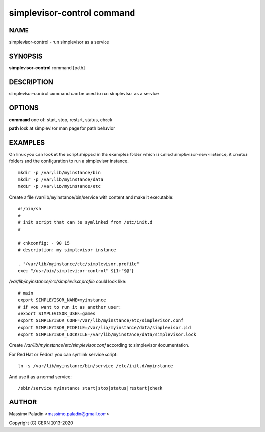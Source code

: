 simplevisor-control command
===========================

NAME
----

simplevisor-control - run simplevisor as a service

SYNOPSIS
--------

**simplevisor-control** command [path]

DESCRIPTION
-----------

simplevisor-control command can be used to run simplevisor as a service.


OPTIONS
-------

**command**
one of: start, stop, restart, status, check

**path**
look at simplevisor man page for path behavior

EXAMPLES
--------

On linux you can look at the script shipped in the examples folder
which is called simplevisor-new-instance, it creates folders and
the configuration to run a simplevisor instance.

::

    mkdir -p /var/lib/myinstance/bin
    mkdir -p /var/lib/myinstance/data
    mkdir -p /var/lib/myinstance/etc

Create a file /var/lib/myinstance/bin/service with content
and make it executable::

    #!/bin/sh
    #
    # init script that can be symlinked from /etc/init.d
    #
    
    # chkconfig: - 90 15
    # description: my simplevisor instance
    
    . "/var/lib/myinstance/etc/simplevisor.profile"
    exec "/usr/bin/simplevisor-control" ${1+"$@"}

*/var/lib/myinstance/etc/simplevisor.profile* could look like::

    # main
    export SIMPLEVISOR_NAME=myinstance
    # if you want to run it as another user:
    #export SIMPLEVISOR_USER=games
    export SIMPLEVISOR_CONF=/var/lib/myinstance/etc/simplevisor.conf
    export SIMPLEVISOR_PIDFILE=/var/lib/myinstance/data/simplevisor.pid
    export SIMPLEVISOR_LOCKFILE=/var/lib/myinstance/data/simplevisor.lock

Create */var/lib/myinstance/etc/simplevisor.conf* according to simplevisor
documentation.

For Red Hat or Fedora you can symlink service script::

    ln -s /var/lib/myinstance/bin/service /etc/init.d/myinstance
	
And use it as a normal service::

    /sbin/service myinstance start|stop|status|restart|check

AUTHOR
------

Massimo Paladin <massimo.paladin@gmail.com>

Copyright (C) CERN 2013-2020
